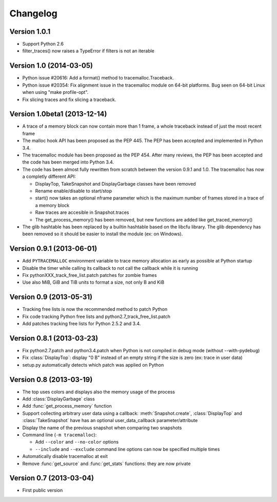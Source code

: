 Changelog
=========

Version 1.0.1
-------------

- Support Python 2.6
- filter_traces() now raises a TypeError if filters is not an iterable

Version 1.0 (2014-03-05)
------------------------

- Python issue #20616: Add a format() method to tracemalloc.Traceback.
- Python issue #20354: Fix alignment issue in the tracemalloc module on 64-bit
  platforms. Bug seen on 64-bit Linux when using "make profile-opt".
- Fix slicing traces and fix slicing a traceback.

Version 1.0beta1 (2013-12-14)
-----------------------------

- A trace of a memory block can now contain more than 1 frame, a whole
  traceback instead of just the most recent frame
- The malloc hook API has been proposed as the PEP 445. The PEP has been
  accepted and implemented in Python 3.4.
- The tracemalloc module has been proposed as the PEP 454. After many reviews,
  the PEP has been accepted and the code has been merged into Python 3.4.
- The code has been almost fully rewritten from scratch between the version
  0.9.1 and 1.0. The tracemalloc has now a completly different API:

  * DisplayTop, TakeSnapshot and DisplayGarbage classes have been removed
  * Rename enable/disable to start/stop
  * start() now takes an optional nframe parameter which is the maximum number
    of frames stored in a trace of a memory block
  * Raw traces are accesible in Snapshot.traces
  * The get_process_memory() has been removed, but new functions are added
    like get_traced_memory()

- The glib hashtable has been replaced by a builtin hashtable based on the
  libcfu library. The glib dependency has been removed so it should be easier
  to install the module (ex: on Windows).

Version 0.9.1 (2013-06-01)
--------------------------

- Add ``PYTRACEMALLOC`` environment variable to trace memory allocation as
  early as possible at Python startup
- Disable the timer while calling its callback to not call the callback
  while it is running
- Fix pythonXXX_track_free_list.patch patches for zombie frames
- Use also MiB, GiB and TiB units to format a size, not only B and KiB

Version 0.9 (2013-05-31)
------------------------

- Tracking free lists is now the recommended method to patch Python
- Fix code tracking Python free lists and python2.7_track_free_list.patch
- Add patches tracking free lists for Python 2.5.2 and 3.4.

Version 0.8.1 (2013-03-23)
--------------------------

- Fix python2.7.patch and python3.4.patch when Python is not compiled in debug
  mode (without --with-pydebug)
- Fix :class:`DisplayTop`: display "0 B" instead of an empty string if the size is zero
  (ex: trace in user data)
- setup.py automatically detects which patch was applied on Python

Version 0.8 (2013-03-19)
------------------------

- The top uses colors and displays also the memory usage of the process
- Add :class:`DisplayGarbage` class
- Add :func:`get_process_memory` function
- Support collecting arbitrary user data using a callback:
  :meth:`Snapshot.create`, :class:`DisplayTop` and :class:`TakeSnapshot` have
  has an optional user_data_callback parameter/attribute
- Display the name of the previous snapshot when comparing two snapshots
- Command line (``-m tracemalloc``):

  * Add ``--color`` and ``--no-color`` options
  * ``--include`` and ``--exclude`` command line options can now be specified
    multiple times

- Automatically disable tracemalloc at exit
- Remove :func:`get_source` and :func:`get_stats` functions: they are now
  private

Version 0.7 (2013-03-04)
------------------------

- First public version



